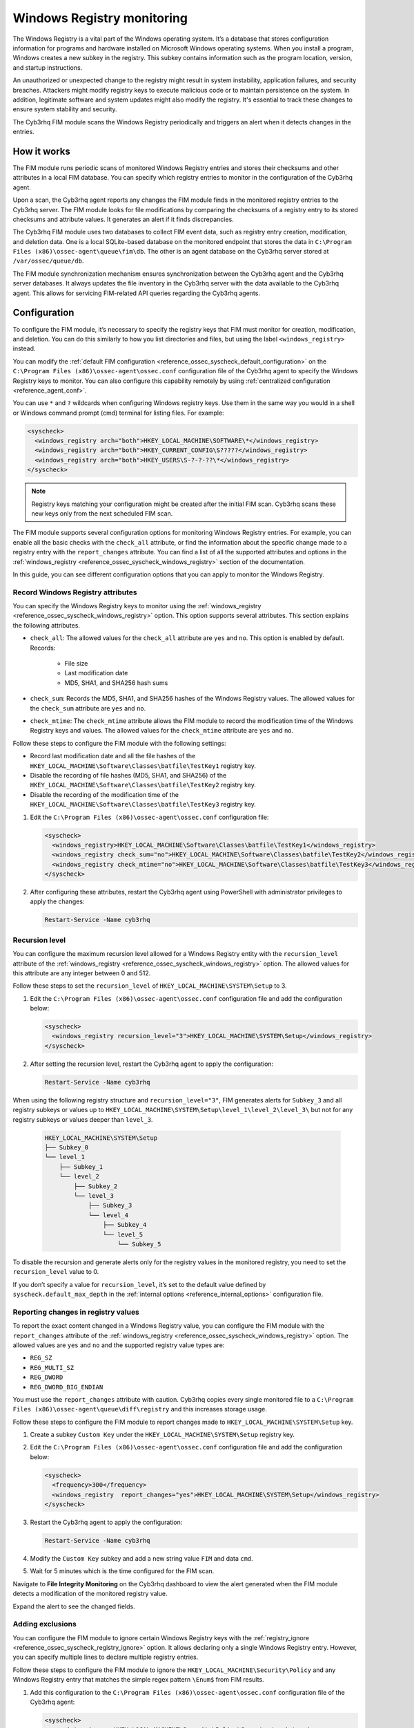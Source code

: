 .. Copyright (C) 2015, Cyb3rhq, Inc.

.. meta::
  :description: The Cyb3rhq FIM module scans the Windows Registry periodically and triggers an alert when it detects changes in the entries. Learn more about it in this section.

Windows Registry monitoring
===========================

The Windows Registry is a vital part of the Windows operating system. It’s a database that stores configuration information for programs and hardware installed on Microsoft Windows operating systems. When you install a program, Windows creates a new subkey in the registry. This subkey contains information such as the program location, version, and startup instructions.

An unauthorized or unexpected change to the registry might result in system instability, application failures, and security breaches. Attackers might modify registry keys to execute malicious code or to maintain persistence on the system. In addition, legitimate software and system updates might also modify the registry. It's essential to track these changes to ensure system stability and security.

The Cyb3rhq FIM module scans the Windows Registry periodically and triggers an alert when it detects changes in the entries.

How it works
------------

The FIM module runs periodic scans of monitored Windows Registry entries and stores their checksums and other attributes in a local FIM database. You can specify which registry entries to monitor in the configuration of the Cyb3rhq agent.

Upon a scan, the Cyb3rhq agent reports any changes the FIM module finds in the monitored registry entries to the Cyb3rhq server. The FIM module looks for file modifications by comparing the checksums of a registry entry to its stored checksums and attribute values. It generates an alert if it finds discrepancies.

The Cyb3rhq FIM module uses two databases to collect FIM event data, such as registry entry creation, modification, and deletion data. One is a local SQLite-based database on the monitored endpoint that stores the data in  ``C:\Program Files (x86)\ossec-agent\queue\fim\db``. The other is an agent database on the Cyb3rhq server stored at ``/var/ossec/queue/db``.

.. thumbnail:: /images/manual/fim/synchronization-diagram.png
  :title: Synchronization diagram
  :alt: Synchronization diagram
  :align: center
  :width: 80%

The FIM module synchronization mechanism ensures synchronization between the Cyb3rhq agent and the Cyb3rhq server databases. It always updates the file inventory in the Cyb3rhq server with the data available to  the Cyb3rhq agent. This allows for servicing FIM-related API queries regarding the Cyb3rhq agents.

Configuration
-------------

To configure the FIM module, it’s necessary to specify the registry keys that FIM must monitor for creation, modification, and deletion. You can do  this similarly to how you list directories and files, but using the label ``<windows_registry>`` instead.

You can modify the :ref:`default FIM configuration <reference_ossec_syscheck_default_configuration>` on the ``C:\Program Files (x86)\ossec-agent\ossec.conf`` configuration file of the  Cyb3rhq agent to specify the Windows Registry keys to monitor. You can also configure this capability remotely by using :ref:`centralized configuration <reference_agent_conf>`.

.. versionadded:: 4.6.0

You can use ``*`` and ``?`` wildcards when configuring Windows registry keys. Use them in the same way you would in a shell or Windows command prompt (cmd) terminal for listing files. For example:

.. code-block:: xml

   <syscheck>
     <windows_registry arch="both">HKEY_LOCAL_MACHINE\SOFTWARE\*</windows_registry>
     <windows_registry arch="both">HKEY_CURRENT_CONFIG\S?????</windows_registry>
     <windows_registry arch="both">HKEY_USERS\S-?-?-??\*</windows_registry>
   </syscheck>

.. note::

   Registry keys matching your configuration might be created after the initial FIM scan. Cyb3rhq scans these new keys only from the next scheduled FIM scan.

The FIM module supports several configuration options for monitoring Windows Registry entries. For example, you can enable all the basic checks with the ``check_all`` attribute, or find the information about the specific change made to a registry entry with the ``report_changes`` attribute. You can find a list of all the supported attributes and options in the :ref:`windows_registry <reference_ossec_syscheck_windows_registry>` section of the documentation.

In this guide, you can see different configuration options that you can apply to monitor the Windows Registry.

Record Windows Registry attributes
^^^^^^^^^^^^^^^^^^^^^^^^^^^^^^^^^^

You can specify the Windows Registry keys to monitor using the :ref:`windows_registry <reference_ossec_syscheck_windows_registry>` option. This option supports several attributes. This section explains the following attributes.

- ``check_all``: The allowed values for the ``check_all`` attribute are ``yes`` and ``no``. This option is enabled by default. Records:

   - File size
   - Last modification date
   - MD5, SHA1, and SHA256 hash sums

- ``check_sum``:  Records the MD5, SHA1, and SHA256 hashes of the Windows Registry values. The allowed values for the ``check_sum`` attribute are ``yes`` and ``no``.
- ``check_mtime``: The ``check_mtime`` attribute allows the FIM module to record the modification time of the Windows Registry keys and values. The allowed values for the ``check_mtime`` attribute are ``yes`` and ``no``.

Follow these steps to configure the FIM module with the following settings:

- Record last modification date and all the file hashes of the ``HKEY_LOCAL_MACHINE\Software\Classes\batfile\TestKey1`` registry key.
- Disable the recording of file hashes (MD5, SHA1, and SHA256) of the ``HKEY_LOCAL_MACHINE\Software\Classes\batfile\TestKey2`` registry key.
- Disable the recording of the modification time of the ``HKEY_LOCAL_MACHINE\Software\Classes\batfile\TestKey3`` registry key.

#. Edit the ``C:\Program Files (x86)\ossec-agent\ossec.conf`` configuration file:

   .. code-block:: xml

      <syscheck>
        <windows_registry>HKEY_LOCAL_MACHINE\Software\Classes\batfile\TestKey1</windows_registry>
        <windows_registry check_sum="no">HKEY_LOCAL_MACHINE\Software\Classes\batfile\TestKey2</windows_registry>
        <windows_registry check_mtime="no">HKEY_LOCAL_MACHINE\Software\Classes\batfile\TestKey3</windows_registry>
      </syscheck>

#. After configuring these attributes, restart the Cyb3rhq agent using PowerShell with administrator privileges to apply the changes:

   .. code-block:: console

      Restart-Service -Name cyb3rhq

Recursion level
^^^^^^^^^^^^^^^

You can configure the maximum recursion level allowed for a Windows Registry entity  with the ``recursion_level`` attribute of the :ref:`windows_registry <reference_ossec_syscheck_windows_registry>` option. The allowed values for this attribute are any integer between 0 and 512.

Follow these steps to set the ``recursion_level`` of ``HKEY_LOCAL_MACHINE\SYSTEM\Setup`` to 3.

#. Edit the ``C:\Program Files (x86)\ossec-agent\ossec.conf`` configuration file and add the configuration below:

   .. code-block:: xml

      <syscheck>
        <windows_registry recursion_level="3">HKEY_LOCAL_MACHINE\SYSTEM\Setup</windows_registry>
      </syscheck>

#. After setting the recursion level, restart the Cyb3rhq agent to apply the configuration:

   .. code-block:: console

      Restart-Service -Name cyb3rhq

When using the following registry structure and ``recursion_level="3"``, FIM generates alerts for ``Subkey_3`` and all registry subkeys or values up to ``HKEY_LOCAL_MACHINE\SYSTEM\Setup\level_1\level_2\level_3\`` but not for any registry subkeys or values deeper than ``level_3``.

   .. code-block:: console

      HKEY_LOCAL_MACHINE\SYSTEM\Setup
      ├── Subkey_0
      └── level_1
          ├── Subkey_1
          └── level_2
              ├── Subkey_2
              └── level_3
                  ├── Subkey_3
                  └── level_4
                      ├── Subkey_4
                      └── level_5
                          └── Subkey_5

To disable the recursion and generate alerts only for the registry values in the monitored registry, you need to set the ``recursion_level`` value to 0.

If you don’t specify a value for ``recursion_level``, it’s set to the default value defined by ``syscheck.default_max_depth`` in the :ref:`internal options <reference_internal_options>` configuration file.

.. _reporting-changes-in-registry-values:

Reporting changes in registry values
^^^^^^^^^^^^^^^^^^^^^^^^^^^^^^^^^^^^

To report the exact content changed in a Windows Registry value, you can configure the FIM module with the ``report_changes`` attribute of the :ref:`windows_registry <reference_ossec_syscheck_windows_registry>` option. The allowed values are ``yes`` and ``no`` and the supported registry value types are:

- ``REG_SZ``
- ``REG_MULTI_SZ``
- ``REG_DWORD``
- ``REG_DWORD_BIG_ENDIAN``

You must use the ``report_changes`` attribute with caution. Cyb3rhq copies every single monitored file to a ``C:\Program Files (x86)\ossec-agent\queue\diff\registry`` and this increases storage usage.

Follow these steps to configure the FIM module to report changes made to ``HKEY_LOCAL_MACHINE\SYSTEM\Setup`` key.

#. Create a subkey ``Custom Key`` under the ``HKEY_LOCAL_MACHINE\SYSTEM\Setup`` registry key.

#. Edit the ``C:\Program Files (x86)\ossec-agent\ossec.conf`` configuration file and add the configuration below:

   .. code-block:: xml

      <syscheck>
        <frequency>300</frequency>
        <windows_registry  report_changes="yes">HKEY_LOCAL_MACHINE\SYSTEM\Setup</windows_registry>
      </syscheck>

#. Restart the Cyb3rhq agent to apply the configuration:

   .. code-block:: console

      Restart-Service -Name cyb3rhq

#. Modify the ``Custom Key`` subkey and add a new string value ``FIM`` and data ``cmd``.

#. Wait for 5 minutes which is the time configured for the FIM scan.

Navigate to **File Integrity Monitoring** on the Cyb3rhq dashboard to view the alert generated when the FIM module detects a modification of the monitored registry value.

.. thumbnail:: /images/manual/fim/modification-of-the-monitored-registry-value.png
  :title: Modification of the monitored registry value
  :alt: Modification of the monitored registry value
  :align: center
  :width: 80%

Expand the alert to see the changed fields.

.. thumbnail:: /images/manual/fim/changed-fields-expanded-alert.png
  :title: Changed fields expanded alert
  :alt: Changed fields expanded alert
  :align: center
  :width: 80%

Adding exclusions
^^^^^^^^^^^^^^^^^

You can configure the FIM module to ignore certain Windows Registry keys with the :ref:`registry_ignore <reference_ossec_syscheck_registry_ignore>` option. It allows declaring only a single Windows Registry entry. However, you can specify multiple lines to declare multiple registry entries.

Follow these steps to configure the FIM module to ignore the ``HKEY_LOCAL_MACHINE\Security\Policy`` and any Windows Registry entry that matches the simple regex pattern ``\Enum$`` from FIM results.

#. Add this configuration to the ``C:\Program Files (x86)\ossec-agent\ossec.conf`` configuration file of the Cyb3rhq agent:

   .. code-block:: xml

      <syscheck>
        <registry_ignore>HKEY_LOCAL_MACHINE\Security\Policy\Secrets</registry_ignore>
        <registry_ignore type="sregex">\Enum$</registry_ignore>
      </syscheck>

#. Restart the Cyb3rhq agent to apply the configuration:

   .. code-block:: console

      Restart-Service -Name cyb3rhq

Use case: Detect malware persistence in Windows Registry
--------------------------------------------------------

Malware persistence in the Windows Registry is a technique attackers use to ensure that their malicious program runs every time the system starts or restarts. The malicious program is commonly added to the "Run" and "RunOnce" keys in the Registry.

With the Cyb3rhq FIM module, you can detect any suspicious or unknown programs added to the startup registry keys. This allows you to take appropriate action to remove them before they cause harm to your system.

Use case description
^^^^^^^^^^^^^^^^^^^^

  +---------------------+-----------------------------------------------------------------------------------------------+
  | Endpoint            | Description                                                                                   |
  +=====================+===============================================================================================+
  | Windows 10          | The FIM module monitors startup registry keys on this endpoint.                               |
  +---------------------+-----------------------------------------------------------------------------------------------+

Configuration
^^^^^^^^^^^^^

Cyb3rhq monitors the startup registry keys automatically, out-of-the-box, without requiring any user special action or configuration. By default, the Cyb3rhq agent configuration file at ``C:\Program Files (x86)\ossec-agent\ossec.conf`` uses the following setting to monitor the startup registry keys:

   .. code-block:: xml

      <syscheck>
        <frequency>300</frequency>
        <windows_registry arch="both">HKEY_LOCAL_MACHINE\Software\Microsoft\Windows\CurrentVersion\Run</windows_registry>
        <windows_registry arch="both">HKEY_LOCAL_MACHINE\Software\Microsoft\Windows\CurrentVersion\RunOnce</windows_registry>
      </syscheck>

Test the configuration
^^^^^^^^^^^^^^^^^^^^^^

.. warning::

   You must carry this out in a sandbox environment. Delete the added registry keys after running the test.

#. Add the registry value name ``DemoValue`` and registry value data ``cmd`` to the ``HKEY_LOCAL_MACHINE\Software\Microsoft\Windows\CurrentVersion\Run`` key.

#. Add the registry value name ``DemoValue`` and registry value data ``cmd`` to the ``HKEY_LOCAL_MACHINE\Software\Microsoft\Windows\CurrentVersion\RunOne`` registry keys.

#. Wait for 5 minutes which is the time configured for the FIM scan.

Visualize the alert
^^^^^^^^^^^^^^^^^^^

Navigate to **File Integrity Monitoring** on the Cyb3rhq dashboard to view the alert generated when the FIM module detects changes in the Windows startup registries.

.. thumbnail:: /images/manual/fim/changed-windows-startup-registries.png
  :title: Changes in the Windows startup registries
  :alt: Changes in the Windows startup registries
  :align: center
  :width: 80%
